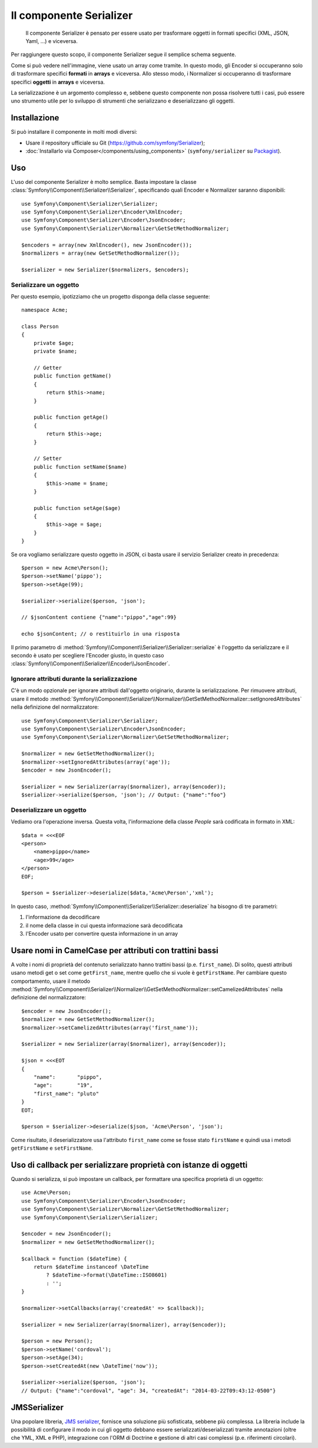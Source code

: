 .. index::
   single: Serializer 
   single: Componenti; Serializer

Il componente Serializer
========================

   Il componente Serializer è pensato per essere usato per trasformare oggetti
   in formati specifici (XML, JSON, Yaml, ...) e viceversa.

Per raggiungere questo scopo, il componente Serializer segue il semplice
schema seguente.

.. _component-serializer-encoders:
.. _component-serializer-normalizers:

.. image:: /images/components/serializer/serializer_workflow.png

Come si può vedere nell'immagine, viene usato un array come tramite.
In questo modo, gli Encoder si occuperanno solo di trasformare specifici
**formati** in **arrays** e viceversa. Allo stesso modo, i Normalizer
si occuperanno di trasformare specifici **oggetti** in **arrays** e viceversa.

La serializzazione è un argomento complesso e, sebbene questo componente non possa
risolvere tutti i casi, può essere uno strumento utile per lo sviluppo di strumenti
che serializzano e deserializzano gli oggetti.

Installazione
-------------

Si può installare il componente in molti modi diversi:

* Usare il repository ufficiale su Git (https://github.com/symfony/Serializer);
* :doc:`Installarlo via Composer</components/using_components>` (``symfony/serializer`` su `Packagist`_).

Uso
---

L'uso del componente Serializer è molto semplice. Basta impostare la
classe :class:`Symfony\\Component\\Serializer\\Serializer`, specificando
quali Encoder e Normalizer saranno disponibili::

    use Symfony\Component\Serializer\Serializer;
    use Symfony\Component\Serializer\Encoder\XmlEncoder;
    use Symfony\Component\Serializer\Encoder\JsonEncoder;
    use Symfony\Component\Serializer\Normalizer\GetSetMethodNormalizer;

    $encoders = array(new XmlEncoder(), new JsonEncoder());
    $normalizers = array(new GetSetMethodNormalizer());

    $serializer = new Serializer($normalizers, $encoders);

Serializzare un oggetto
~~~~~~~~~~~~~~~~~~~~~~~

Per questo esempio, ipotizziamo che un progetto disponga della
classe seguente::

    namespace Acme;

    class Person
    {
        private $age;
        private $name;

        // Getter
        public function getName()
        {
            return $this->name;
        }

        public function getAge()
        {
            return $this->age;
        }

        // Setter
        public function setName($name)
        {
            $this->name = $name;
        }

        public function setAge($age)
        {
            $this->age = $age;
        }
    }

Se ora vogliamo serializzare questo oggetto in JSON, ci basta usare
il servizio Serializer creato in precedenza::

    $person = new Acme\Person();
    $person->setName('pippo');
    $person->setAge(99);

    $serializer->serialize($person, 'json');

    // $jsonContent contiene {"name":"pippo","age":99}

    echo $jsonContent; // o restituirlo in una risposta

Il primo parametro di :method:`Symfony\\Component\\Serializer\\Serializer::serialize`
è l'oggetto da serializzare e il secondo è usato per scegliere l'Encoder giusto,
in questo caso :class:`Symfony\\Component\\Serializer\\Encoder\\JsonEncoder`.

Ignorare attributi durante la serializzazione
~~~~~~~~~~~~~~~~~~~~~~~~~~~~~~~~~~~~~~~~~~~~~

.. versionadded:: 2.3
    Il metodo :method:`GetSetMethodNormalizer::setIgnoredAttributes<Symfony\\Component\\Serializer\\Normalizer\\GetSetMethodNormalizer::setIgnoredAttributes>`
    è stato aggiunto in Symfony 2.3.

C'è un modo opzionale per ignorare attributi dall'oggetto originario, durante la
serializzazione. Per rimuovere attributi, usare il metodo
:method:`Symfony\\Component\\Serializer\\Normalizer\\GetSetMethodNormalizer::setIgnoredAttributes`
nella definizione del normalizzatore::

    use Symfony\Component\Serializer\Serializer;
    use Symfony\Component\Serializer\Encoder\JsonEncoder;
    use Symfony\Component\Serializer\Normalizer\GetSetMethodNormalizer;

    $normalizer = new GetSetMethodNormalizer();
    $normalizer->setIgnoredAttributes(array('age'));
    $encoder = new JsonEncoder();

    $serializer = new Serializer(array($normalizer), array($encoder));
    $serializer->serialize($person, 'json'); // Output: {"name":"foo"}

Deserializzare un oggetto
~~~~~~~~~~~~~~~~~~~~~~~~~

Vediamo ora l'operazione inversa. Questa volta, l'informazione della classe
`People` sarà codificata in formato in XML::

    $data = <<<EOF
    <person>
        <name>pippo</name>
        <age>99</age>
    </person>
    EOF;

    $person = $serializer->deserialize($data,'Acme\Person','xml');

In questo caso, :method:`Symfony\\Component\\Serializer\\Serializer::deserialize`
ha bisogno di tre parametri:

1. l'informazione da decodificare
2. il nome della classe in cui questa informazione sarà decodificata
3. l'Encoder usato per convertire questa informazione in un array

Usare nomi in CamelCase per attributi con trattini bassi
--------------------------------------------------------

.. versionadded:: 2.3
    Il metodo :method:`GetSetMethodNormalizer::setCamelizedAttributes<Symfony\\Component\\Serializer\\Normalizer\\GetSetMethodNormalizer::setCamelizedAttributes>`
    è stato aggiunto in Symfony 2.3.

A volte i nomi di proprietà del contenuto serializzato hanno trattini bassi (p.e.
``first_name``).  Di solito, questi attributi usano metodi get o set come
``getFirst_name``, mentre quello che si vuole è ``getFirstName``. Per cambiare
questo comportamento, usare il metodo
:method:`Symfony\\Component\\Serializer\\Normalizer\\GetSetMethodNormalizer::setCamelizedAttributes`
nella definizione del normalizzatore::

    $encoder = new JsonEncoder();
    $normalizer = new GetSetMethodNormalizer();
    $normalizer->setCamelizedAttributes(array('first_name'));

    $serializer = new Serializer(array($normalizer), array($encoder));

    $json = <<<EOT
    {
        "name":       "pippo",
        "age":        "19",
        "first_name": "pluto"
    }
    EOT;

    $person = $serializer->deserialize($json, 'Acme\Person', 'json');

Come risultato, il deserializzatore usa l'attributo ``first_name`` come se fosse
stato ``firstName`` e quindi usa i metodi ``getFirstName`` e ``setFirstName``.

Uso di callback per serializzare proprietà con istanze di oggetti
-----------------------------------------------------------------

Quando si serializza, si può impostare un callback, per formattare una specifica proprietà di un oggetto::

    use Acme\Person;
    use Symfony\Component\Serializer\Encoder\JsonEncoder;
    use Symfony\Component\Serializer\Normalizer\GetSetMethodNormalizer;
    use Symfony\Component\Serializer\Serializer;

    $encoder = new JsonEncoder();
    $normalizer = new GetSetMethodNormalizer();

    $callback = function ($dateTime) {
        return $dateTime instanceof \DateTime
            ? $dateTime->format(\DateTime::ISO8601)
            : '';
    }

    $normalizer->setCallbacks(array('createdAt' => $callback));

    $serializer = new Serializer(array($normalizer), array($encoder));

    $person = new Person();
    $person->setName('cordoval');
    $person->setAge(34);
    $person->setCreatedAt(new \DateTime('now'));

    $serializer->serialize($person, 'json');
    // Output: {"name":"cordoval", "age": 34, "createdAt": "2014-03-22T09:43:12-0500"}

JMSSerializer
-------------

Una popolare libreria, `JMS serializer`_, fornisce una soluzione
più sofisticata, sebbene più complessa. La libreria include la
possibilità di configurare il modo in cui gli oggetto debbano essere serializzati/deserializzati
tramite annotazioni (oltre che YML, XML e PHP), integrazione con l'ORM di Doctrine
e gestione di altri casi complessi (p.e. riferimenti circolari).

.. _`JMS serializer`: https://github.com/schmittjoh/serializer
.. _Packagist: https://packagist.org/packages/symfony/serializer
